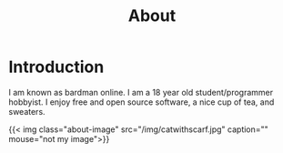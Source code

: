 #+title: About

* Introduction

I am known as bardman online. I am a 18 year old student/programmer hobbyist.
I enjoy free and open source software, a nice cup of tea, and sweaters.

{{< img class="about-image" src="/img/catwithscarf.jpg" caption="" mouse="not my image">}}
